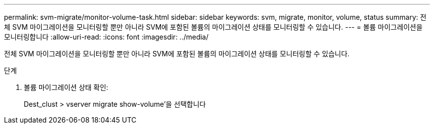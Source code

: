 ---
permalink: svm-migrate/monitor-volume-task.html 
sidebar: sidebar 
keywords: svm, migrate, monitor, volume, status 
summary: 전체 SVM 마이그레이션을 모니터링할 뿐만 아니라 SVM에 포함된 볼륨의 마이그레이션 상태를 모니터링할 수 있습니다. 
---
= 볼륨 마이그레이션을 모니터링합니다
:allow-uri-read: 
:icons: font
:imagesdir: ../media/


[role="lead"]
전체 SVM 마이그레이션을 모니터링할 뿐만 아니라 SVM에 포함된 볼륨의 마이그레이션 상태를 모니터링할 수 있습니다.

.단계
. 볼륨 마이그레이션 상태 확인:
+
Dest_clust > vserver migrate show-volume'을 선택합니다


